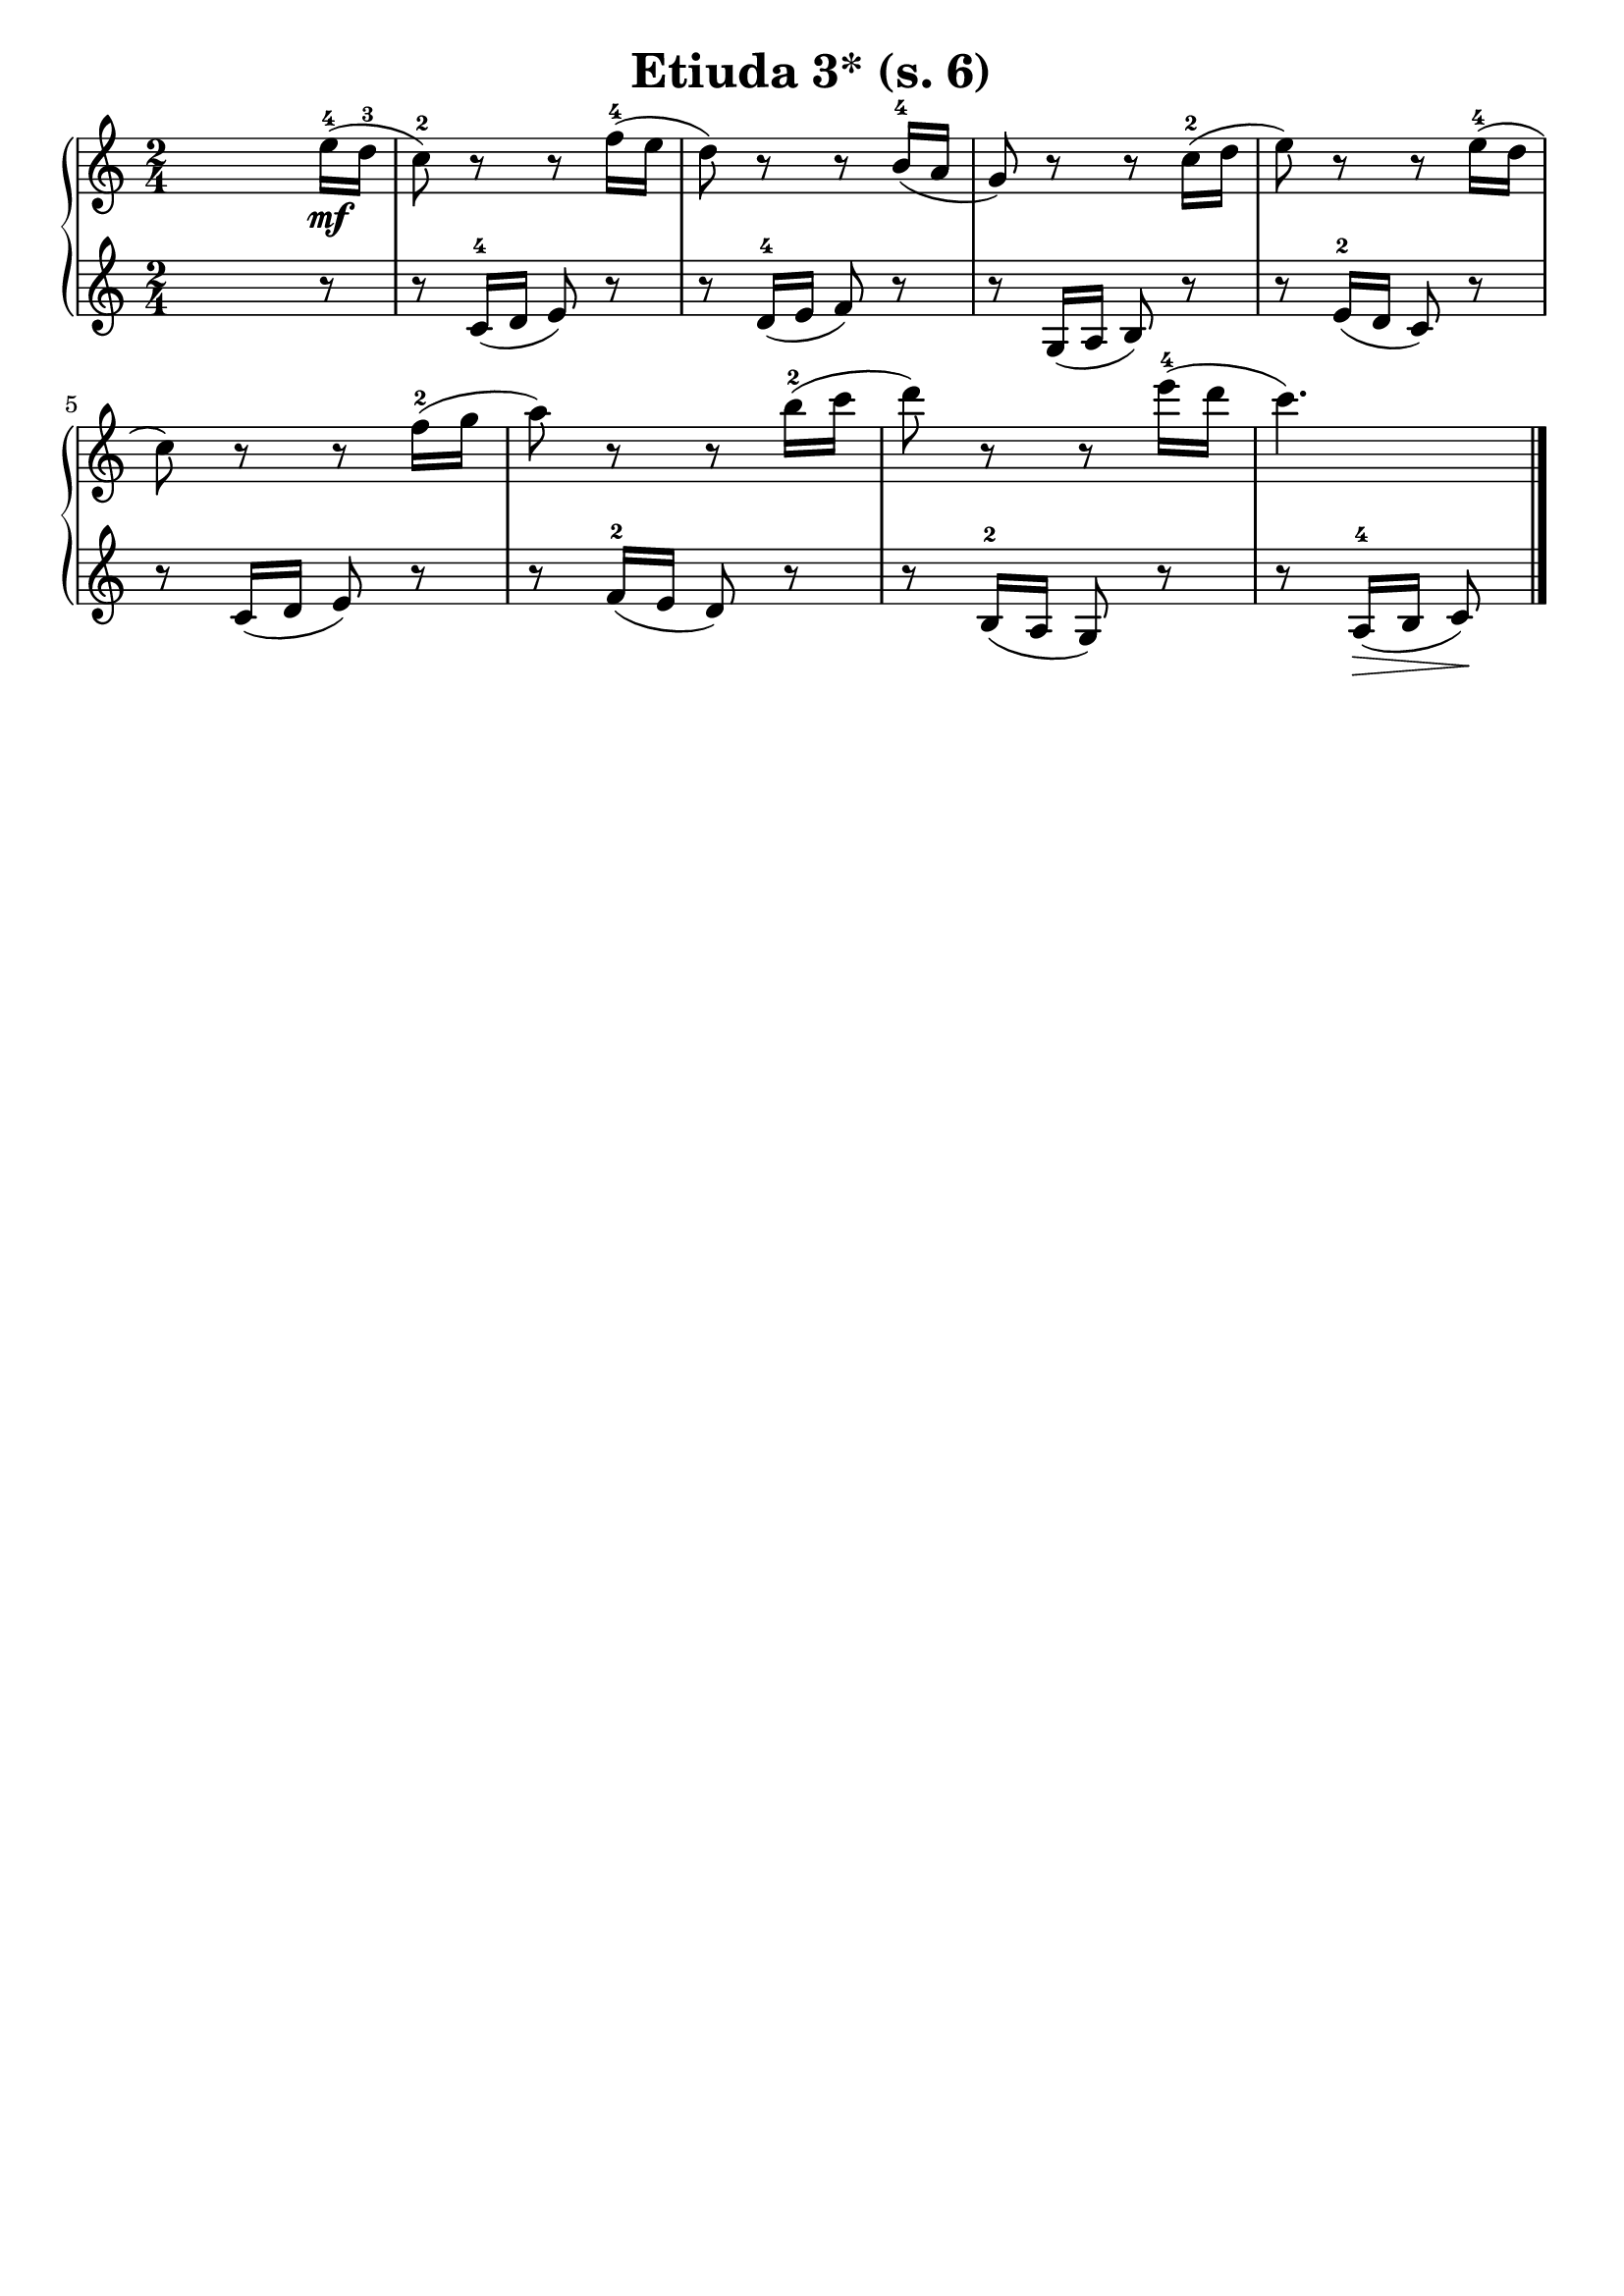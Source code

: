 \version "2.22.2"  % necessary for upgrading to future LilyPond versions.

\header { tagline = ##f }
\paper { }

\layout {
	indent = #0
}

\book {
	\header {
		title = "Etiuda 3* (s. 6)"
	}

	\score {
		<<
			\new GrandStaff <<
				\new Staff {
					\new Voice = "right" {
						\relative c'' {
							\numericTimeSignature
							\time 2/4
							s8 s s e16-4\mf( d-3 |
							\set Score.currentBarNumber = #1
							c8-2) r r f16-4( e | d8) r r b16-4( a | g8) r r c16-2( d | e8) r r e16-4( d | \break
							c8) r r f16-2( g | a8) r r b16-2( c | d8) r r e16-4( d | c4.) \bar "|."
						}
					}
				}

				\new Staff {
					\new Voice = "left" {
						\relative c' {
							\numericTimeSignature
							\time 2/4
							s8 s s r  | r c16-4( d e8) r | r d16-4( e f8) r | r g,16( a b8) r | r e16-2( d c8) r | \break
							r c16( d e8) r | r f16-2( e d8) r | r b16-2( a g8) r | r a16-4\>( b c8) \! \bar "|."
						}
					}
				}
			>>
		>>
	}
}
